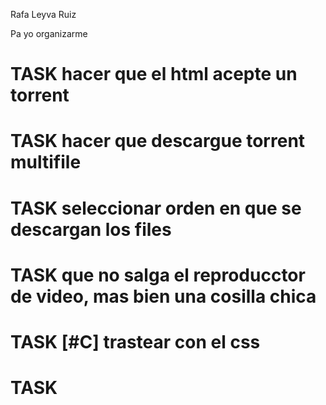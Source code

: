 Rafa Leyva Ruiz

Pa yo organizarme

* TASK hacer que el html acepte un torrent
* TASK hacer que descargue torrent multifile
* TASK seleccionar orden en que se descargan los files
* TASK que no salga el reproducctor de video, mas bien una cosilla chica
* TASK [#C] trastear con el css
* TASK 
